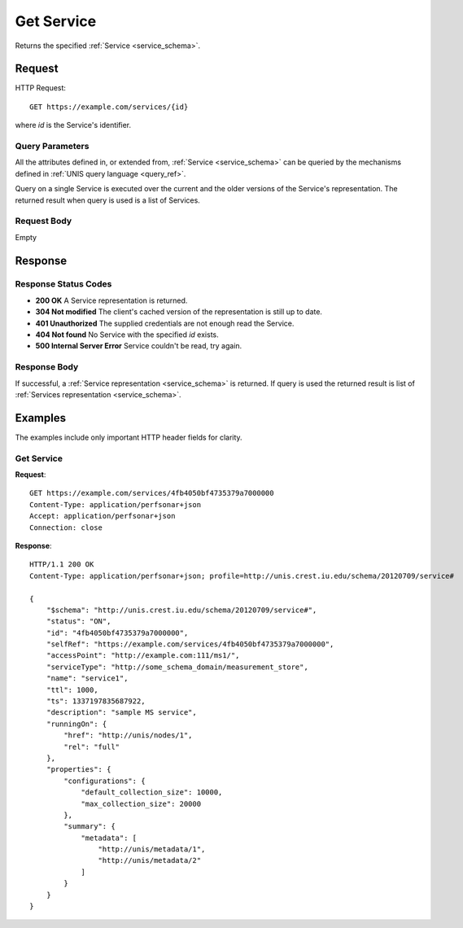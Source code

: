 .. _service_get:

Get Service
============

Returns the specified :ref:`Service <service_schema>`.

Request
--------

HTTP Request::
    
    GET https://example.com/services/{id}

where `id` is the Service's identifier.


Query Parameters
~~~~~~~~~~~~~~~~~

All the attributes defined in, or extended from, :ref:`Service <service_schema>`
can be queried by the mechanisms defined in
:ref:`UNIS query language <query_ref>`.

Query on a single Service is executed over the current and the older versions of 
the Service's representation. The returned result when query is used is a 
list of Services.


Request Body
~~~~~~~~~~~~

Empty


Response
--------

Response Status Codes
~~~~~~~~~~~~~~~~~~~~~~
* **200 OK** A Service representation is returned.
* **304 Not modified** The client's cached version of the representation is still up to date.
* **401 Unauthorized** The supplied credentials are not enough read the Service.
* **404 Not found** No Service with the specified `id` exists.
* **500 Internal Server Error** Service couldn't be read, try again.

Response Body
~~~~~~~~~~~~~

If successful, a :ref:`Service representation <service_schema>` is returned.
If query is used the returned result is list of 
:ref:`Services representation <service_schema>`.


Examples
--------

The examples include only important HTTP header fields for clarity.

Get Service
~~~~~~~~~~~~

**Request**::
    
    GET https://example.com/services/4fb4050bf4735379a7000000
    Content-Type: application/perfsonar+json
    Accept: application/perfsonar+json
    Connection: close
    

**Response**::
    
    HTTP/1.1 200 OK
    Content-Type: application/perfsonar+json; profile=http://unis.crest.iu.edu/schema/20120709/service#

    {
        "$schema": "http://unis.crest.iu.edu/schema/20120709/service#",
        "status": "ON",
        "id": "4fb4050bf4735379a7000000",
        "selfRef": "https://example.com/services/4fb4050bf4735379a7000000",
        "accessPoint": "http://example.com:111/ms1/",
        "serviceType": "http://some_schema_domain/measurement_store",
        "name": "service1",
        "ttl": 1000,
        "ts": 1337197835687922,
        "description": "sample MS service",
        "runningOn": {
            "href": "http://unis/nodes/1",
            "rel": "full"
        },
        "properties": {
            "configurations": {
                "default_collection_size": 10000,
                "max_collection_size": 20000
            },
            "summary": {
                "metadata": [
                    "http://unis/metadata/1",
                    "http://unis/metadata/2"
                ]
            }
        }
    }

